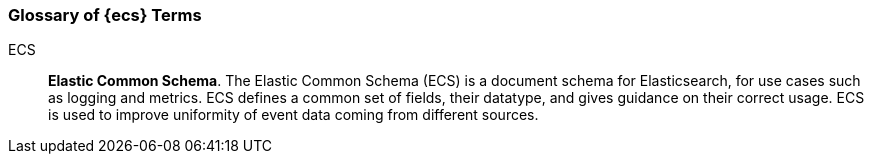 [[ecs-glossary]]
=== Glossary of {ecs} Terms

[[ecs-glossary-ecs]]
ECS::
*Elastic Common Schema*. The Elastic Common Schema (ECS) is a document schema
for Elasticsearch, for use cases such as logging and metrics.
ECS defines a common set of fields, their datatype,
and gives guidance on their correct usage.
ECS is used to improve uniformity of event data coming from different sources.
